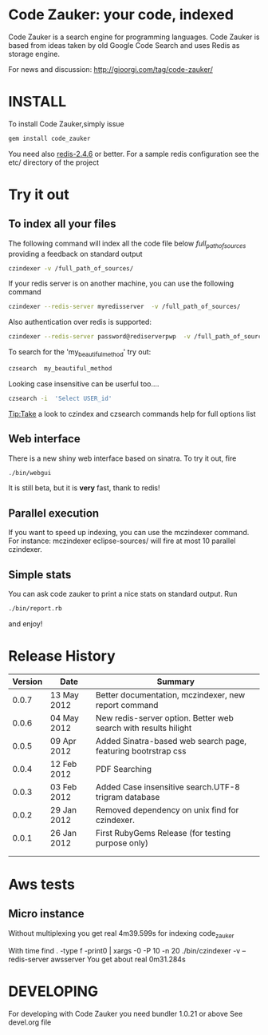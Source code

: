 * Code Zauker: your code, indexed
Code Zauker is a search engine for programming languages.
Code Zauker is based from ideas taken by old Google Code Search and uses Redis as storage engine.

For news and discussion: http://gioorgi.com/tag/code-zauker/


* INSTALL
To install Code Zauker,simply issue
#+BEGIN_SRC sh
  gem install code_zauker
#+END_SRC
You need also [[http://redis.io/][redis-2.4.6]] or better. 
For a sample redis configuration see the etc/ directory of the project

* Try it out
** To index all your files
The following command will index all the code file below /full_path_of_sources/ providing 
a feedback on standard output
#+BEGIN_SRC sh
 czindexer -v /full_path_of_sources/
#+END_SRC
If your redis server is on another machine, you can use the following command
#+BEGIN_SRC sh
 czindexer --redis-server myredisserver  -v /full_path_of_sources/
#+END_SRC
Also authentication over redis is supported:
#+BEGIN_SRC sh
 czindexer --redis-server password@rediserverpwp  -v /full_path_of_sources/
#+END_SRC


To search for the 'my_beautiful_method' try out:
#+BEGIN_SRC sh
 czsearch  my_beautiful_method
#+END_SRC

Looking case insensitive can be userful too....
#+BEGIN_SRC sh
 czsearch -i  'Select USER_id'
#+END_SRC

Tip:Take a look to czindex and czsearch commands help for full options list
** Web interface
There is a new shiny web interface based on sinatra. To try it out, fire
#+BEGIN_SRC sh
 ./bin/webgui
#+END_SRC
It is still beta, but it is *very* fast, thank to redis!


** Parallel execution
If you want to speed up indexing, you can use the mczindexer command.
For instance:
mczindexer eclipse-sources/
will fire at most 10 parallel czindexer.

** Simple stats
You can ask code zauker to print a nice stats on standard output.
Run
#+BEGIN_SRC sh
 ./bin/report.rb
#+END_SRC
and enjoy!


* Release History
  | Version | Date        | Summary                                                         |
  |---------+-------------+-----------------------------------------------------------------|
  |   0.0.7 | 13 May 2012 | Better documentation, mczindexer, new report command
  |   0.0.6 | 04 May 2012 | New redis-server option. Better web search with results hilight |
  |   0.0.5 | 09 Apr 2012 | Added Sinatra-based web search page, featuring bootrstrap css   |
  |   0.0.4 | 12 Feb 2012 | PDF Searching                                                   |
  |   0.0.3 | 03 Feb 2012 | Added Case insensitive search.UTF-8 trigram database            |
  |   0.0.2 | 29 Jan 2012 | Removed dependency on unix find for czindexer.                  |
  |   0.0.1 | 26 Jan 2012 | First RubyGems Release (for testing purpose only)               |
  |         |             |                                                                 |
  |         |             |                                                                 |

* Aws tests
** Micro instance
Without multiplexing you get
 real    4m39.599s
for indexing code_zauker

With
 time find . -type f -print0 | xargs -0 -P 10  -n 20  ./bin/czindexer -v --redis-server awsserver
You get about
  real    0m31.284s


* DEVELOPING
For developing with Code Zauker you need bundler 1.0.21 or above
See devel.org file

